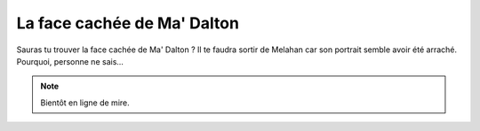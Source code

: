 La face cachée de Ma' Dalton
============================

Sauras tu trouver la face cachée de Ma' Dalton ? Il te faudra sortir de Melahan car son
portrait semble avoir été arraché. Pourquoi, personne ne sais...

..  note::

    Bientôt en ligne de mire.